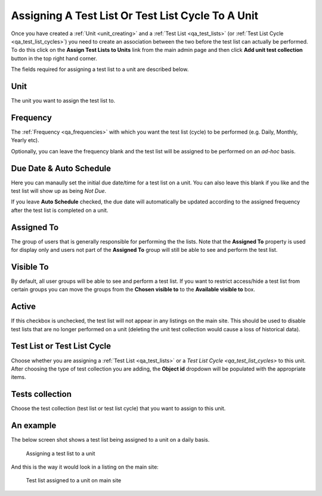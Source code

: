 .. _qa_assign_to_unit:

Assigning A Test List Or Test List Cycle To A Unit
==================================================

Once you have created a :ref:`Unit <unit_creating>` and a :ref:`Test List
<qa_test_lists>` (or :ref:`Test List Cycle <qa_test_list_cycles>`) you need to
create an association between the two before the test list can actually be
performed. To do this click on the **Assign Test Lists to Units** link from the
main admin page and then click **Add unit test collection** button in the top
right hand corner.

The fields required for assigning a test list to a unit are described below.

Unit
----

The unit you want to assign the test list to.

Frequency
---------

The :ref:`Frequency <qa_frequencies>` with which you want the test list (cycle)
to be performed (e.g. Daily, Monthly, Yearly etc).

Optionally, you can leave the frequency blank and the test list will be
assigned to be performed on an *ad-hoc* basis.

Due Date & Auto Schedule
------------------------

Here you can manaully set the initial due date/time for a test list on a unit.
You can also leave this blank if you like and the test list will show up as
being *Not Due*.

If you leave **Auto Schedule** checked, the due date will automatically be
updated according to the assigned frequency after the test list is completed on
a unit.

Assigned To
-----------

The group of users that is generally responsible for performing the the lists.
Note that the **Assigned To** property is used for display only and users not
part of the **Assigned To** group will still be able to see and perform the
test list.

Visible To
----------

By default, all user groups will be able to see and perform a test list.  If
you want to restrict access/hide a test list from certain groups you can move
the groups from the **Chosen visible to** to the **Available visible to** box.

Active
------

If this checkbox is unchecked, the test list will not appear in any listings on
the main site. This should be used to disable test lists that are no longer
performed on a unit (deleting the unit test collection would cause a loss of
historical data).

Test List or Test List Cycle
----------------------------

Choose whether you are assigning a :ref:`Test List <qa_test_lists>` or a `Test
List Cycle <qa_test_list_cycles>` to this unit. After choosing the type of test
collection you are adding, the **Object id** dropdown will be populated with
the appropriate items.

Tests collection
----------------

Choose the test collection (test list or test list cycle) that you want to
assign to this unit.

An example
----------

The below screen shot shows a test list being assigned to a unit on a daily
basis.

.. figure:: images/assign_to_unit.png
   :alt: Assigning a test list to a unit

   Assigning a test list to a unit

And this is the way it would look in a listing on the main site:

.. figure:: images/assign_to_unit_listing.png
   :alt: Test list assigned to a unit on main site

   Test list assigned to a unit on main site
